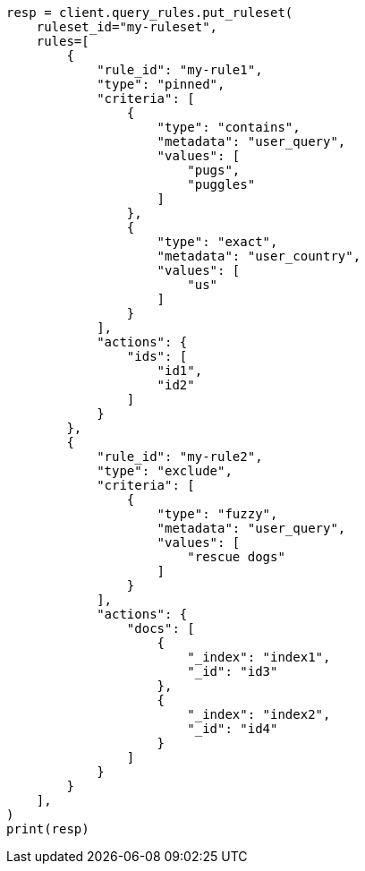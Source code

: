 // This file is autogenerated, DO NOT EDIT
// query-rules/apis/put-query-ruleset.asciidoc:117

[source, python]
----
resp = client.query_rules.put_ruleset(
    ruleset_id="my-ruleset",
    rules=[
        {
            "rule_id": "my-rule1",
            "type": "pinned",
            "criteria": [
                {
                    "type": "contains",
                    "metadata": "user_query",
                    "values": [
                        "pugs",
                        "puggles"
                    ]
                },
                {
                    "type": "exact",
                    "metadata": "user_country",
                    "values": [
                        "us"
                    ]
                }
            ],
            "actions": {
                "ids": [
                    "id1",
                    "id2"
                ]
            }
        },
        {
            "rule_id": "my-rule2",
            "type": "exclude",
            "criteria": [
                {
                    "type": "fuzzy",
                    "metadata": "user_query",
                    "values": [
                        "rescue dogs"
                    ]
                }
            ],
            "actions": {
                "docs": [
                    {
                        "_index": "index1",
                        "_id": "id3"
                    },
                    {
                        "_index": "index2",
                        "_id": "id4"
                    }
                ]
            }
        }
    ],
)
print(resp)
----

